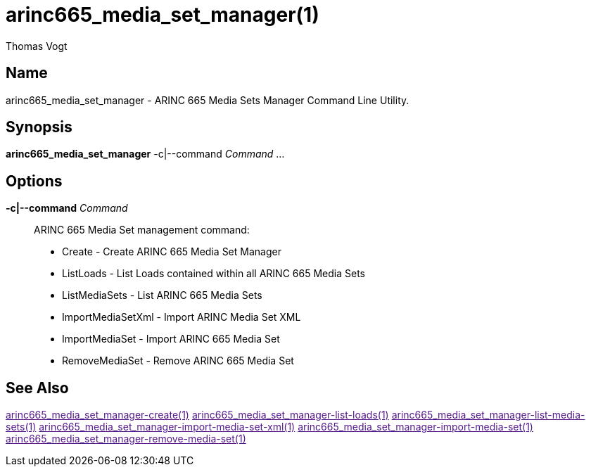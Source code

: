 = arinc665_media_set_manager(1)
Thomas Vogt

== Name

arinc665_media_set_manager - ARINC 665 Media Sets Manager Command Line Utility.

== Synopsis

*arinc665_media_set_manager* -c|--command _Command_ ...

== Options

// tag::options[]
*-c|--command* _Command_::
ARINC 665 Media Set management command:

- Create - Create ARINC 665 Media Set Manager
- ListLoads - List Loads contained within all ARINC 665 Media Sets
- ListMediaSets - List ARINC 665 Media Sets
- ImportMediaSetXml - Import ARINC Media Set XML
- ImportMediaSet - Import ARINC 665 Media Set
- RemoveMediaSet - Remove ARINC 665 Media Set

== See Also

link:[arinc665_media_set_manager-create(1)]
link:[arinc665_media_set_manager-list-loads(1)]
link:[arinc665_media_set_manager-list-media-sets(1)]
link:[arinc665_media_set_manager-import-media-set-xml(1)]
link:[arinc665_media_set_manager-import-media-set(1)]
link:[arinc665_media_set_manager-remove-media-set(1)]
